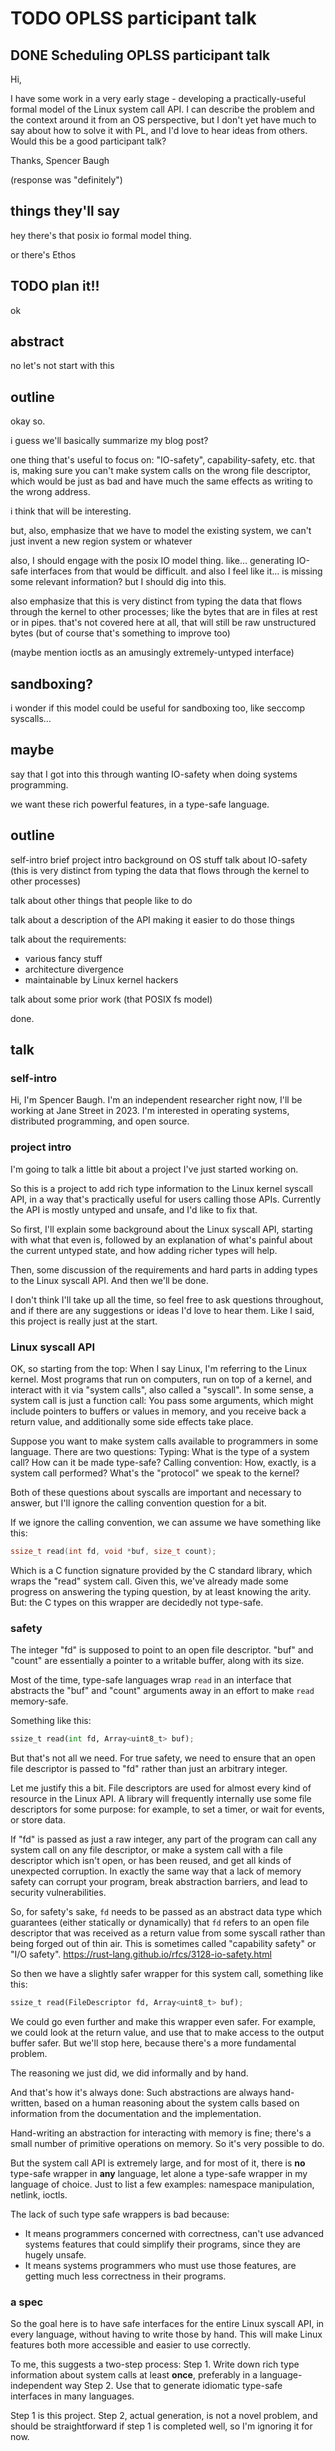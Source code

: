 * TODO OPLSS participant talk
** DONE Scheduling OPLSS participant talk
Hi,

I have some work in a very early stage - developing a practically-useful formal
model of the Linux system call API.  I can describe the problem and the context
around it from an OS perspective, but I don't yet have much to say about how to
solve it with PL, and I'd love to hear ideas from others.  Would this be a good
participant talk?

Thanks,
Spencer Baugh

(response was "definitely")
** things they'll say
hey there's that posix io formal model thing.

or there's Ethos
** TODO plan it!!
ok
** abstract
no let's not start with this
** outline
okay so.

i guess we'll basically summarize my blog post?

one thing that's useful to focus on:
"IO-safety", capability-safety, etc.
that is, making sure you can't make system calls on the wrong file descriptor,
which would be just as bad and have much the same effects as writing to the wrong address.

i think that will be interesting.

but, also, emphasize that we have to model the existing system,
we can't just invent a new region system or whatever

also, I should engage with the posix IO model thing.
like... generating IO-safe interfaces from that would be difficult.
and also I feel like it... is missing some relevant information?
but I should dig into this.

also emphasize that this is very distinct from typing the data that flows through the kernel to other processes;
like the bytes that are in files at rest or in pipes.
that's not covered here at all,
that will still be raw unstructured bytes
(but of course that's something to improve too)

(maybe mention ioctls as an amusingly extremely-untyped interface)
** sandboxing?
i wonder if this model could be useful for sandboxing too, like seccomp syscalls...
** maybe
say that I got into this through wanting IO-safety when doing systems programming.

we want these rich powerful features,
in a type-safe language.
** outline
self-intro
brief project intro
background on OS stuff
talk about IO-safety
(this is very distinct from typing the data that flows through the kernel to other processes)

talk about other things that people like to do

talk about a description of the API making it easier to do those things

talk about the requirements:
- various fancy stuff
- architecture divergence
- maintainable by Linux kernel hackers

talk about some prior work (that POSIX fs model)

done.
** talk
*** self-intro
Hi, I'm Spencer Baugh.
I'm an independent researcher right now, I'll be working at Jane Street in 2023.
I'm interested in operating systems, distributed programming, and open source.
*** project intro
I'm going to talk a little bit about a project I've just started working on.

So this is a project to
add rich type information to the Linux kernel syscall API,
in a way that's practically useful for users calling those APIs.
Currently the API is mostly untyped and unsafe,
and I'd like to fix that.

So first,
I'll explain some background about the Linux syscall API,
starting with what that even is,
followed by an explanation of what's painful about the current untyped state,
and how adding richer types will help.

Then, some discussion of the requirements and hard parts in adding types to the Linux syscall API.
And then we'll be done.

I don't think I'll take up all the time,
so feel free to ask questions throughout,
and if there are any suggestions or ideas I'd love to hear them.
Like I said, this project is really just at the start.
*** Linux syscall API
OK, so starting from the top:
When I say Linux, I'm referring to the Linux kernel.
Most programs that run on computers, run on top of a kernel,
and interact with it via "system calls", also called a "syscall".
In some sense, a system call is just a function call:
You pass some arguments, which might include pointers to buffers or values in memory,
and you receive back a return value,
and additionally some side effects take place.

Suppose you want to make system calls available to programmers in some language.
There are two questions:
Typing: What is the type of a system call?  How can it be made type-safe?
Calling convention: How, exactly, is a system call performed?  What's the "protocol" we speak to the kernel?

Both of these questions about syscalls are important and necessary to answer,
but I'll ignore the calling convention question for a bit.

If we ignore the calling convention, we can assume we have something like this:
#+begin_src c
ssize_t read(int fd, void *buf, size_t count);
#+end_src
Which is a C function signature provided by the C standard library,
which wraps the "read" system call.
Given this,
we've already made some progress on answering the typing question,
by at least knowing the arity.
But: the C types on this wrapper are decidedly not type-safe.
*** safety
The integer "fd" is supposed to point to an open file descriptor.
"buf" and "count" are essentially a pointer to a writable buffer,
along with its size.

Most of the time, type-safe languages wrap =read= in an interface that abstracts the "buf" and "count" arguments away
in an effort to make =read= memory-safe.

Something like this:
#+begin_src python
ssize_t read(int fd, Array<uint8_t> buf);
#+end_src

But that's not all we need.
For true safety,
we need to ensure that an open file descriptor is passed to "fd"
rather than just an arbitrary integer.

Let me justify this a bit.
File descriptors are used for almost every kind of resource in the Linux API.
A library will frequently internally use some file descriptors for some purpose:
for example, to set a timer, or wait for events, or store data.

If "fd" is passed as just a raw integer,
any part of the program can call any system call on any file descriptor,
or make a system call with a file descriptor which isn't open,
or has been reused,
and get all kinds of unexpected corruption.
In exactly the same way that a lack of memory safety can corrupt your program,
break abstraction barriers,
and lead to security vulnerabilities.

So, for safety's sake,
=fd= needs to be passed as an abstract data type
which guarantees (either statically or dynamically)
that =fd= refers to an open file descriptor
that was received as a return value from some syscall
rather than being forged out of thin air.
This is sometimes called "capability safety" or "I/O safety".
https://rust-lang.github.io/rfcs/3128-io-safety.html

So then we have a slightly safer wrapper for this system call,
something like this:
#+begin_src python
ssize_t read(FileDescriptor fd, Array<uint8_t> buf);
#+end_src

We could go even further and make this wrapper even safer.
For example, we could look at the return value,
and use that to make access to the output buffer safer.
But we'll stop here, because there's a more fundamental problem.

The reasoning we just did,
we did informally and by hand.

And that's how it's always done:
Such abstractions are always hand-written,
based on a human reasoning about the system calls
based on information from the documentation and the implementation.

Hand-writing an abstraction for interacting with memory is fine;
there's a small number of primitive operations on memory.
So it's very possible to do.

But the system call API is extremely large,
and for most of it, there is *no* type-safe wrapper in *any* language,
let alone a type-safe wrapper in my language of choice.
Just to list a few examples:
namespace manipulation, netlink, ioctls.

The lack of such type safe wrappers is bad because:
- It means programmers concerned with correctness,
  can't use advanced systems features that could simplify their programs,
  since they are hugely unsafe.
- It means systems programmers who must use those features,
  are getting much less correctness in their programs.
*** a spec
So the goal here is to have safe interfaces for the entire Linux syscall API,
in every language,
without having to write those by hand.
This will make Linux features both more accessible and easier to use correctly.

To me, this suggests a two-step process:
Step 1. Write down rich type information about system calls at least *once*, preferably in a language-independent way
Step 2. Use that to generate idiomatic type-safe interfaces in many languages.

Step 1 is this project.
Step 2, actual generation, is not a novel problem, and should be straightforward if step 1 is completed well, so I'm ignoring it for now.

So our goal is to write down rich type information about system calls.

In addition to enabling safe interfaces for the entire Linux syscall API, doing this would:
- Allow new languages to easily do IO without needing to add a C FFI (always an annoying task)
- Improve the state of debugging tools (like strace) which also handwrite a bunch of knowledge about system calls
- Make it easier to systematically test and fuzz the Linux API
- Provide similar benefits for the many many other projects which intersect with the Linux syscall API
*** issues
OK!
So now the problem is,
how exactly to write down this type information and in what language.
So, what type information exactly do we need?

There are some clear things we want:
- We need to represent that some syscalls return open file descriptors and others close open file descriptors,
  some syscalls map memory and others unmap memory.
  Otherwise, we can't express what it means to pass an "open file descriptor" to a system call.
- We need some level of dependent types, for buffers and return values that are sized based on an argument.
  We might be able to get away with a constrained version only for buffer sizes.
- Critically, all this type information has to be maintainable by the expert C programmers that currently write the Linux kernel.
  Without this, these types will not be maintained for future changes and they'll become useless.
  One weird but maybe workable way to do this would be to embed these types as macros into the existing C code,
  and scrape them out.
  Somewhat similar things already exist in Linux, so it's not too weird.

Additionally, to really do this,
we also need to solve the calling convention question that I mentioned before:
Dealing with the concrete specifics of how a system call is invoked.
This requires support for lots of fine-grained details of memory layout, such as:
- Complex pointer-based datastructures that exist in memory
- Bit-level data formats
- Tagged unions
- Overloaded system calls such as ioctl, where the argument types are dependent on which constant enum value is passed
- Architecture-specific divergences from a mostly-common core

The system call interface has to be described *without* changing how it works,
so this is also an interesting problem of protocol description,
describing an existing protocol without changing its format.

So those are the things that are necessary for this project.
Rich typing information for each system call,
and a detailed description of the calling convetion for each system call.

I have some thoughts about how to approach this project,
but there's quite a lot of options.
So let me open it up to questions and comments.
*** related work
There are a number of papers that have presented formal models of POSIX APIs.

These formal models could in theory be used to automatically generate type-safe interfaces to modeled functions.
But there are a few issues:

- Most obviously, these papers don't specify the details of the calling convention,
  but instead abstract over it,
  so you wouldn't be able to actually generate much useful stuff just with them.
- More fundamentally, these papers cover only a very small part of the syscall API,
  which is our whole problem.
  Extending them would be difficult,
  because they contain much more information, because they're targeted at a harder problem
  than we're trying to solve.


**** papers
https://mgree.github.io/papers/popl2020_smoosh.pdf
https://6826.csail.mit.edu/2017/papers/sibylfs.pdf

this is the one that has the nice fd preconditions and postconditions thing:
https://www.doc.ic.ac.uk/~pmd09/research/publications/2018/ecoop/a-concurrent-specification-of-posix-file-systems.pdf

https://www.doc.ic.ac.uk/~pg/publications/Ntzik2017Reasoning.pdf
*** misc

**** portability
(In many cases this gives up portability, but we want to do that)

**** not checked against implementation
But it's somewhat meaningful to note that this type information wouldn't necessarily be *checked*
against the implementation.
We just want a language to express the invariants,
which maybe is maintained by hand.
* abstract
title: Adding rich typing information to the Linux syscall API

The Linux syscall API is largely untyped and unsafe.
This makes it hard to use Linux operating system functionality in a safe way.
The traditional solution is to laboriously write safe syscall wrappers by hand in one's language of choice,
but most Linux functionality has no such safe wrapper in any language.

Instead, we can work upstream in Linux to create rich type information for the syscall API in a language-independent way,
then generate safe and idiomatic syscall wrappers in each language using that information.

Syscalls have complex behavior,
so the right way to express this type information is not clear.
I will discuss the motivation for this project and the issues that it faces,
and a few options for how to carry it out.
This project is in early stages, and I welcome suggestions.
